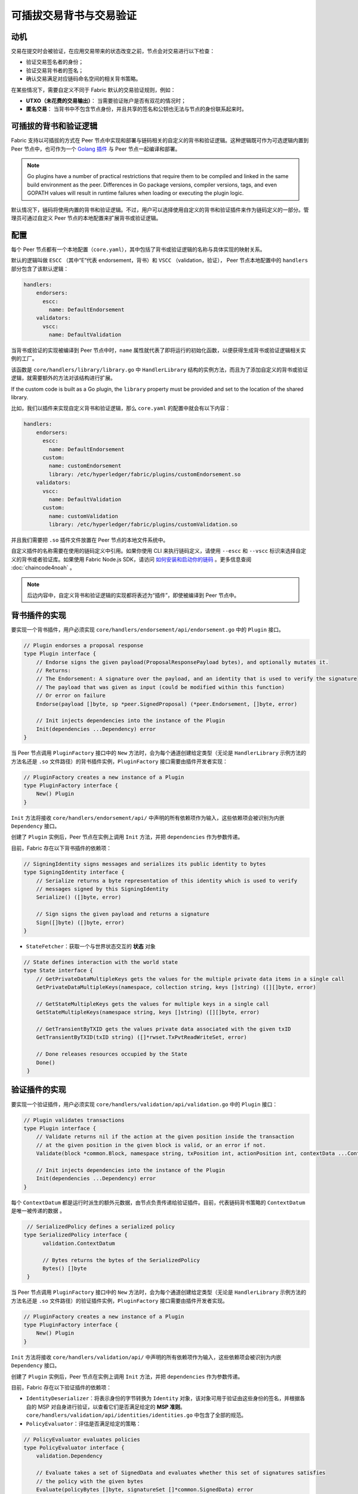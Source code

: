 可插拔交易背书与交易验证
================================================

动机
----------

交易在提交时会被验证，在应用交易带来的状态改变之前，节点会对交易进行以下检查：

- 验证交易签名者的身份；
- 验证交易背书者的签名；
- 确认交易满足对应链码命名空间的相关背书策略。

在某些情况下，需要自定义不同于 Fabric 默认的交易验证规则，例如：

- **UTXO（未花费的交易输出）**： 当需要验证账户是否有双花的情况时；
- **匿名交易**： 当背书中不包含节点身份，并且共享的签名和公钥也无法与节点的身份联系起来时。

可插拔的背书和验证逻辑
------------------------------------------

Fabric 支持以可插拔的方式在 Peer 节点中实现和部署与链码相关的自定义的背书和验证逻辑。这种逻辑既可作为可选逻辑内置到  Peer 节点中，也可作为一个 `Golang 插件 <https://golang.org/pkg/plugin/>`_ 与 Peer 节点一起编译和部署。

.. note:: Go plugins have a number of practical restrictions that require them
   to be compiled and linked in the same build environment as the peer.
   Differences in Go package versions, compiler versions, tags, and even GOPATH
   values will result in runtime failures when loading or executing the plugin
   logic.

默认情况下，链码将使用内置的背书和验证逻辑。不过，用户可以选择使用自定义的背书和验证插件来作为链码定义的一部分。管理员可通过自定义 Peer 节点的本地配置来扩展背书或验证逻辑。

配置
-------------

每个 Peer 节点都有一个本地配置（``core.yaml``），其中包括了背书或验证逻辑的名称与具体实现的映射关系。

默认的逻辑叫做 ``ESCC`` （其中“E”代表 endorsement，背书）和 ``VSCC`` （validation，验证）， Peer 节点本地配置中的 ``handlers`` 部分包含了该默认逻辑：

.. code-block:: YAML

    handlers:
        endorsers:
          escc:
            name: DefaultEndorsement
        validators:
          vscc:
            name: DefaultValidation

当背书或验证的实现被编译到 Peer 节点中时，``name`` 属性就代表了即将运行的初始化函数，以便获得生成背书或验证逻辑相关实例的工厂。

该函数是 ``core/handlers/library/library.go`` 中 ``HandlerLibrary`` 结构的实例方法，而且为了添加自定义的背书或验证逻辑，就需要额外的方法对该结构进行扩展。

If the custom code is built as a Go plugin, the ``library`` property must be
provided and set to the location of the shared library.

比如，我们以插件来实现自定义背书和验证逻辑，那么 ``core.yaml`` 的配置中就会有以下内容：

.. code-block:: YAML

    handlers:
        endorsers:
          escc:
            name: DefaultEndorsement
          custom:
            name: customEndorsement
            library: /etc/hyperledger/fabric/plugins/customEndorsement.so
        validators:
          vscc:
            name: DefaultValidation
          custom:
            name: customValidation
            library: /etc/hyperledger/fabric/plugins/customValidation.so

并且我们需要把 ``.so`` 插件文件放置在 Peer 节点的本地文件系统中。

自定义插件的名称需要在使用的链码定义中引用。如果你使用 CLI 来执行链码定义，请使用 ``--escc`` 和 ``--vscc`` 标识来选择自定义的背书或者验证库。如果使用 Fabric Node.js SDK，请访问 `如何安装和启动你的链码 <https://hyperledger.github.io/fabric-sdk-node/{BRANCH}/tutorial-chaincode-lifecycle.html>`__ 。更多信息查阅 :doc:`chaincode4noah` 。

.. note:: 后边内容中，自定义背书和验证逻辑的实现都将表述为“插件”，即使被编译到 Peer 节点中。

背书插件的实现
---------------------------------

要实现一个背书插件，用户必须实现 ``core/handlers/endorsement/api/endorsement.go`` 中的 ``Plugin`` 接口。

.. code-block:: Go

    // Plugin endorses a proposal response
    type Plugin interface {
    	// Endorse signs the given payload(ProposalResponsePayload bytes), and optionally mutates it.
    	// Returns:
    	// The Endorsement: A signature over the payload, and an identity that is used to verify the signature
    	// The payload that was given as input (could be modified within this function)
    	// Or error on failure
    	Endorse(payload []byte, sp *peer.SignedProposal) (*peer.Endorsement, []byte, error)

    	// Init injects dependencies into the instance of the Plugin
    	Init(dependencies ...Dependency) error
    }

当 Peer 节点调用 ``PluginFactory`` 接口中的 ``New`` 方法时，会为每个通道创建给定类型（无论是 ``HandlerLibrary`` 示例方法的方法名还是 ``.so`` 文件路径）的背书插件实例，``PluginFactory`` 接口需要由插件开发者实现：

.. code-block:: Go

    // PluginFactory creates a new instance of a Plugin
    type PluginFactory interface {
    	New() Plugin
    }

``Init`` 方法将接收 ``core/handlers/endorsement/api/`` 中声明的所有依赖项作为输入，这些依赖项会被识别为内嵌 ``Dependency`` 接口。

创建了 ``Plugin`` 实例后，Peer 节点在实例上调用 ``Init`` 方法，并把 ``dependencies`` 作为参数传递。

目前，Fabric 存在以下背书插件的依赖项：

.. code-block:: Go

    // SigningIdentity signs messages and serializes its public identity to bytes
    type SigningIdentity interface {
    	// Serialize returns a byte representation of this identity which is used to verify
    	// messages signed by this SigningIdentity
    	Serialize() ([]byte, error)

    	// Sign signs the given payload and returns a signature
    	Sign([]byte) ([]byte, error)
    }

- ``StateFetcher``：获取一个与世界状态交互的 **状态** 对象

.. code-block:: Go

    // State defines interaction with the world state
    type State interface {
    	// GetPrivateDataMultipleKeys gets the values for the multiple private data items in a single call
    	GetPrivateDataMultipleKeys(namespace, collection string, keys []string) ([][]byte, error)

    	// GetStateMultipleKeys gets the values for multiple keys in a single call
    	GetStateMultipleKeys(namespace string, keys []string) ([][]byte, error)

    	// GetTransientByTXID gets the values private data associated with the given txID
    	GetTransientByTXID(txID string) ([]*rwset.TxPvtReadWriteSet, error)

    	// Done releases resources occupied by the State
    	Done()
     }

验证插件的实现
--------------------------------

要实现一个验证插件，用户必须实现 ``core/handlers/validation/api/validation.go`` 中的 ``Plugin`` 接口：

.. code-block:: Go

    // Plugin validates transactions
    type Plugin interface {
    	// Validate returns nil if the action at the given position inside the transaction
    	// at the given position in the given block is valid, or an error if not.
    	Validate(block *common.Block, namespace string, txPosition int, actionPosition int, contextData ...ContextDatum) error

    	// Init injects dependencies into the instance of the Plugin
    	Init(dependencies ...Dependency) error
    }

每个 ``ContextDatum`` 都是运行时派生的额外元数据，由节点负责传递给验证插件。目前，代表链码背书策略的 ``ContextDatum`` 是唯一被传递的数据 。

.. code-block:: Go

   // SerializedPolicy defines a serialized policy
  type SerializedPolicy interface {
	validation.ContextDatum

	// Bytes returns the bytes of the SerializedPolicy
	Bytes() []byte
   }

当 Peer 节点调用 ``PluginFactory`` 接口中的 ``New`` 方法时，会为每个通道创建给定类型（无论是 ``HandlerLibrary`` 示例方法的方法名还是 ``.so`` 文件路径）的验证插件实例，``PluginFactory`` 接口需要由插件开发者实现。

.. code-block:: Go

    // PluginFactory creates a new instance of a Plugin
    type PluginFactory interface {
    	New() Plugin
    }

``Init`` 方法将接收 ``core/handlers/validation/api/`` 中声明的所有依赖项作为输入，这些依赖项会被识别为内嵌 ``Dependency`` 接口。

创建了 ``Plugin`` 实例后，Peer 节点在实例上调用 ``Init`` 方法，并把 ``dependencies`` 作为参数传递。

目前，Fabric 存在以下验证插件的依赖项：

- ``IdentityDeserializer``：将表示身份的字节转换为 ``Identity`` 对象，该对象可用于验证由这些身份的签名，并根据各自的 MSP 对自身进行验证，以查看它们是否满足给定的 **MSP 准则**。``core/handlers/validation/api/identities/identities.go`` 中包含了全部的规范。

- ``PolicyEvaluator``：评估是否满足给定的策略：

.. code-block:: Go

    // PolicyEvaluator evaluates policies
    type PolicyEvaluator interface {
    	validation.Dependency

    	// Evaluate takes a set of SignedData and evaluates whether this set of signatures satisfies
    	// the policy with the given bytes
    	Evaluate(policyBytes []byte, signatureSet []*common.SignedData) error
    }

- ``StateFetcher``：获取一个与世界状态中的 ``State`` 对象：

.. code-block:: Go

    // State defines interaction with the world state
    type State interface {
        // GetStateMultipleKeys gets the values for multiple keys in a single call
        GetStateMultipleKeys(namespace string, keys []string) ([][]byte, error)

        // GetStateRangeScanIterator returns an iterator that contains all the key-values between given key ranges.
        // startKey is included in the results and endKey is excluded. An empty startKey refers to the first available key
        // and an empty endKey refers to the last available key. For scanning all the keys, both the startKey and the endKey
        // can be supplied as empty strings. However, a full scan should be used judiciously for performance reasons.
        // The returned ResultsIterator contains results of type *KV which is defined in fabric-protos/ledger/queryresult.
        GetStateRangeScanIterator(namespace string, startKey string, endKey string) (ResultsIterator, error)

        // GetStateMetadata returns the metadata for given namespace and key
        GetStateMetadata(namespace, key string) (map[string][]byte, error)

        // GetPrivateDataMetadata gets the metadata of a private data item identified by a tuple <namespace, collection, key>
        GetPrivateDataMetadata(namespace, collection, key string) (map[string][]byte, error)

        // Done releases resources occupied by the State
        Done()
    }

重要提示
---------------

- **各节点上的验证插件保持一致：** 在以后的版本中，Fabric 通道基础设施将确保在给定区块链高度上，通道内所有节点对给定链码使用相同的验证逻辑，以消除可能导致节点间状态分歧的错误配置风险，若发生错配置，则可能会致使节点运行不同的实现。但就目前来说，系统操作员和管理员的唯一责任就是确保以上问题不会发生。

- **验证插件错误处理：** 当因发生某些暂时性执行问题（比如无法访问数据库）而导致验证插件不能确定一笔交易是否有效时，插件应返回 ``core/handlers/validation/api/validation.go`` 中定义的 **ExecutionFailureError** 类型的错误。任何其他被返回的错误将被视为背书策略错误，并且被验证逻辑标记为无效。但是，如果返回的错误是 ``ExecutionFailureError``，链处理程序不会将该交易标志为无效，而是暂停处理。目的是防止不同节点之间发生状态分歧。

- **私有元数据索取的错误处理：** 当一个插件利用 ``StateFetcher`` 接口来为私有数据索取元数据时，错误处理需要按一下方式来处理：``CollConfigNotDefinedError'' 和 ``InvalidCollNameError''，表明指定的集合不存在，应该按照确定性的错误来处理，而不是 ``ExecutionFailureError``。

- **将 Fabric 代码导入插件：** 强烈不建议将 Fabric 代码导入插件而不使用 protobufs，这样做会在 Fabric 代码更新时出现问题，或者当运行不同版本的节点时，引起操作问题。理想情况下，插件代码应该只使用提供的依赖，并除了 protobufs 之外的最小化导入项。

  .. Licensed under Creative Commons Attribution 4.0 International License
     https://creativecommons.org/licenses/by/4.0/
     